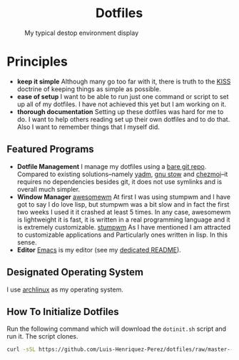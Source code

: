 #+AUTHOR: Luis Henriquez-Perez
#+begin_html
<h1 align="center">Dotfiles</h1>
#+end_html
#+CAPTION: My typical destop environment display
[[file:Pictures/awesomewm-showcase_20241217_160959.png]]
# although it looks cool with the tiling I am not convinced
* Principles
- *keep it simple*
  Although many go too far with it, there is truth to the
  [[https://en.wikipedia.org/wiki/KISS_principle][KISS]] doctrine of keeping things as simple as possible.
- *ease of setup*
  I want to be able to run just one command or script to set up
  all of my dotfiles.  I have not achieved this yet but I am working on it.
- *thorough documentation*
  Setting up these dotfiles was hard for me to do.  I want to
  help others reading set up their own dotfiles and to do that.  Also I want to
  remember things that I myself did.
** Featured Programs
- *Dotfile Management* I manage my dotfiles using a [[https://www.atlassian.com/git/tutorials/dotfiles][bare git repo]].  Compared to
  existing solutions--namely [[https://yadm.io/][yadm]], [[https://www.gnu.org/software/stow/][gnu stow]] and [[https://www.chezmoi.io/][chezmoi]]--it requires no
  dependencies besides git, it does not use symlinks and is overall much
  simpler.
- *Window Manager*
  [[https://awesomewm.org/][awesomewm]] At first I was using stumpwm and I have got to say I do love lisp,
  but stumpwm was a bit slow and in fact the first two weeks I used it it
  crashed at least 5 times.  In any case, awesomewm is lightweight it is fast,
  it is written in a real programming language and it is extremely customizable.
  [[https://stumpwm.github.io/][stumpwm]] As I have mentioned I am attracted to customizable applications and
  Particularly ones written in lisp.  In this sense.
- *Editor*
  [[Https://www.gnu.org/software/emacs/][Emacs]] is my editor (see my [[file:./dot_config/emacs/README.org][dedicated README]]).
** Designated Operating System
I use [[https://archlinux.org/][archlinux]] as my operating system.
** How To Initialize Dotfiles
Run the following command which will download the =dotinit.sh= script and run it.
The script clones.
#+begin_src bash
curl -sSL https://github.com/Luis-Henriquez-Perez/dotfiles/raw/master--bare-repo/dotinit.sh | bash
#+end_src
